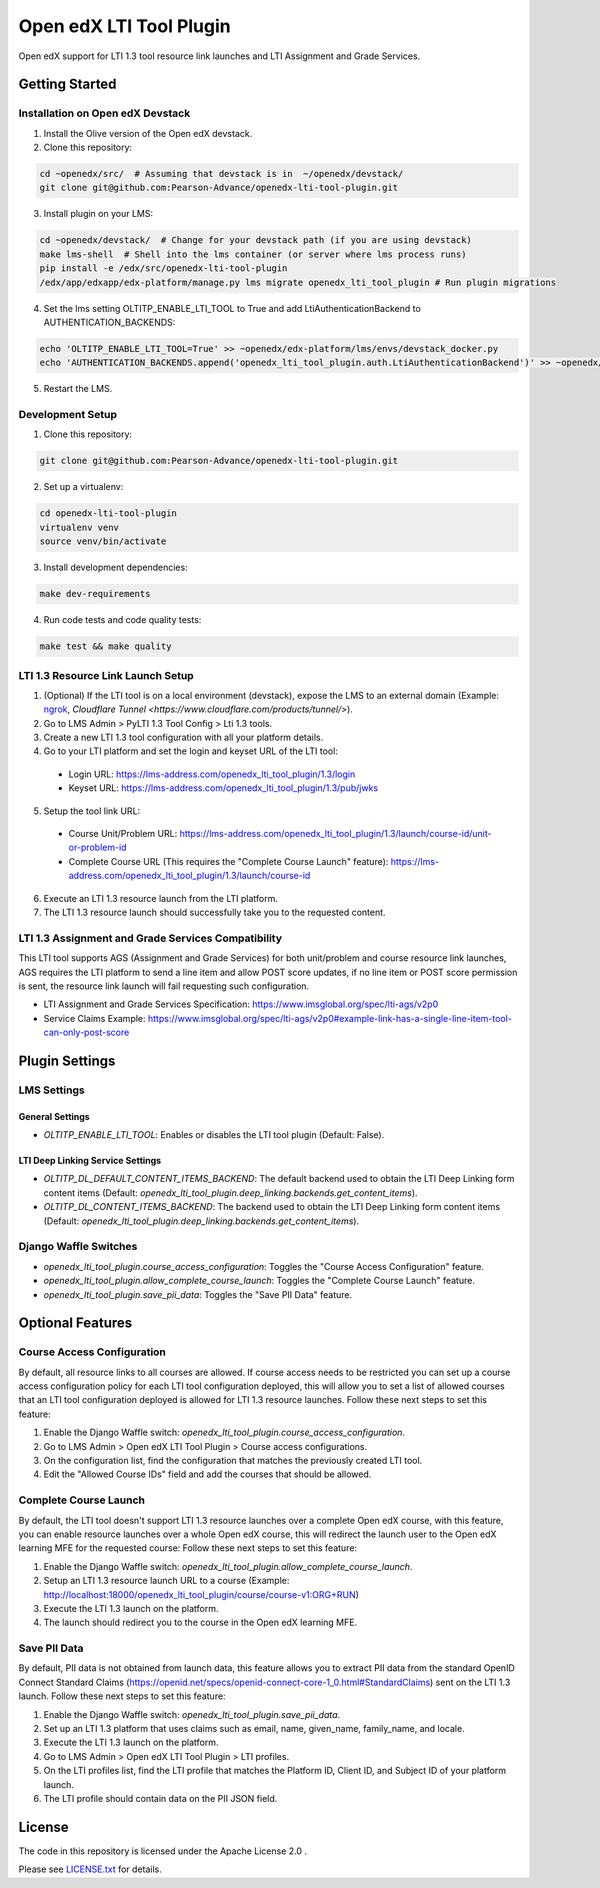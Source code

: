 Open edX LTI Tool Plugin
########################

Open edX support for LTI 1.3 tool resource link launches and LTI Assignment and Grade Services.

Getting Started
***************

Installation on Open edX Devstack
=================================

1. Install the Olive version of the Open edX devstack.
2. Clone this repository:

.. code-block:: bash

  cd ~openedx/src/  # Assuming that devstack is in  ~/openedx/devstack/
  git clone git@github.com:Pearson-Advance/openedx-lti-tool-plugin.git

3. Install plugin on your LMS:

.. code-block:: bash

  cd ~openedx/devstack/  # Change for your devstack path (if you are using devstack)
  make lms-shell  # Shell into the lms container (or server where lms process runs)
  pip install -e /edx/src/openedx-lti-tool-plugin
  /edx/app/edxapp/edx-platform/manage.py lms migrate openedx_lti_tool_plugin # Run plugin migrations

4. Set the lms setting OLTITP_ENABLE_LTI_TOOL to True and add LtiAuthenticationBackend to AUTHENTICATION_BACKENDS:

.. code-block:: bash

  echo 'OLTITP_ENABLE_LTI_TOOL=True' >> ~openedx/edx-platform/lms/envs/devstack_docker.py
  echo 'AUTHENTICATION_BACKENDS.append('openedx_lti_tool_plugin.auth.LtiAuthenticationBackend')' >> ~openedx/edx-platform/lms/envs/devstack_docker.py

5. Restart the LMS.

Development Setup
=================

1. Clone this repository:

.. code-block:: bash

  git clone git@github.com:Pearson-Advance/openedx-lti-tool-plugin.git

2. Set up a virtualenv:

.. code-block:: bash

  cd openedx-lti-tool-plugin
  virtualenv venv
  source venv/bin/activate

3. Install development dependencies:

.. code-block:: bash

  make dev-requirements

4. Run code tests and code quality tests:

.. code-block:: bash

  make test && make quality

LTI 1.3 Resource Link Launch Setup
==================================

1. (Optional) If the LTI tool is on a local environment (devstack), expose the LMS to an external domain (Example: `ngrok <https://ngrok.com/>`_, `Cloudflare Tunnel <https://www.cloudflare.com/products/tunnel/>`).
2. Go to LMS Admin > PyLTI 1.3 Tool Config > Lti 1.3 tools.
3. Create a new LTI 1.3 tool configuration with all your platform details.
4. Go to your LTI platform and set the login and keyset URL of the LTI tool:
  - Login URL: https://lms-address.com/openedx_lti_tool_plugin/1.3/login
  - Keyset URL: https://lms-address.com/openedx_lti_tool_plugin/1.3/pub/jwks
5. Setup the tool link URL:
  - Course Unit/Problem URL: https://lms-address.com/openedx_lti_tool_plugin/1.3/launch/course-id/unit-or-problem-id
  - Complete Course URL (This requires the "Complete Course Launch" feature): https://lms-address.com/openedx_lti_tool_plugin/1.3/launch/course-id
6. Execute an LTI 1.3 resource launch from the LTI platform.
7. The LTI 1.3 resource launch should successfully take you to the requested content.

LTI 1.3 Assignment and Grade Services Compatibility
===================================================

This LTI tool supports AGS (Assignment and Grade Services) for both unit/problem and course resource link launches, AGS requires the LTI platform to send a line item and allow POST score updates, if no line item or POST score permission is sent, the resource link launch will fail requesting such configuration.

- LTI Assignment and Grade Services Specification: https://www.imsglobal.org/spec/lti-ags/v2p0
- Service Claims Example: https://www.imsglobal.org/spec/lti-ags/v2p0#example-link-has-a-single-line-item-tool-can-only-post-score

Plugin Settings
***************

LMS Settings
============

General Settings
----------------

- `OLTITP_ENABLE_LTI_TOOL`: Enables or disables the LTI tool plugin (Default: False).

LTI Deep Linking Service Settings
---------------------------------

- `OLTITP_DL_DEFAULT_CONTENT_ITEMS_BACKEND`: The default backend used to obtain the LTI Deep Linking form content items (Default: `openedx_lti_tool_plugin.deep_linking.backends.get_content_items`).
- `OLTITP_DL_CONTENT_ITEMS_BACKEND`: The backend used to obtain the LTI Deep Linking form content items (Default: `openedx_lti_tool_plugin.deep_linking.backends.get_content_items`).

Django Waffle Switches
======================

- `openedx_lti_tool_plugin.course_access_configuration`: Toggles the "Course Access Configuration" feature.
- `openedx_lti_tool_plugin.allow_complete_course_launch`: Toggles the "Complete Course Launch" feature.
- `openedx_lti_tool_plugin.save_pii_data`: Toggles the "Save PII Data" feature.

Optional Features
*****************

Course Access Configuration
===========================

By default, all resource links to all courses are allowed. If course access needs to be restricted you can set up a course access configuration policy for each LTI tool configuration deployed, this will allow you to set a list of allowed courses that an LTI tool configuration deployed is allowed for LTI 1.3 resource launches. Follow these next steps to set this feature:

1. Enable the Django Waffle switch: `openedx_lti_tool_plugin.course_access_configuration`.
2. Go to LMS Admin > Open edX LTI Tool Plugin > Course access configurations.
3. On the configuration list, find the configuration that matches the previously created LTI tool.
4. Edit the "Allowed Course IDs" field and add the courses that should be allowed.

Complete Course Launch
======================

By default, the LTI tool doesn't support LTI 1.3 resource launches over a complete Open edX course, with this feature, you can enable resource launches over a whole Open edX course, this will redirect the launch user to the Open edX learning MFE for the requested course: Follow these next steps to set this feature:

1. Enable the Django Waffle switch: `openedx_lti_tool_plugin.allow_complete_course_launch`.
2. Setup an LTI 1.3 resource launch URL to a course (Example: http://localhost:18000/openedx_lti_tool_plugin/course/course-v1:ORG+RUN)
3. Execute the LTI 1.3 launch on the platform.
4. The launch should redirect you to the course in the Open edX learning MFE.

Save PII Data
=============

By default, PII data is not obtained from launch data, this feature allows you to extract PII data from the standard OpenID Connect Standard Claims (https://openid.net/specs/openid-connect-core-1_0.html#StandardClaims) sent on the LTI 1.3 launch. Follow these next steps to set this feature:

1. Enable the Django Waffle switch: `openedx_lti_tool_plugin.save_pii_data`.
2. Set up an LTI 1.3 platform that uses claims such as email, name, given_name, family_name, and locale.
3. Execute the LTI 1.3 launch on the platform.
4. Go to LMS Admin > Open edX LTI Tool Plugin > LTI profiles.
5. On the LTI profiles list, find the LTI profile that matches the Platform ID, Client ID, and Subject ID of your platform launch.
6. The LTI profile should contain data on the PII JSON field.

License
*******

The code in this repository is licensed under the Apache License 2.0 .

Please see `LICENSE.txt <LICENSE.txt>`_ for details.
